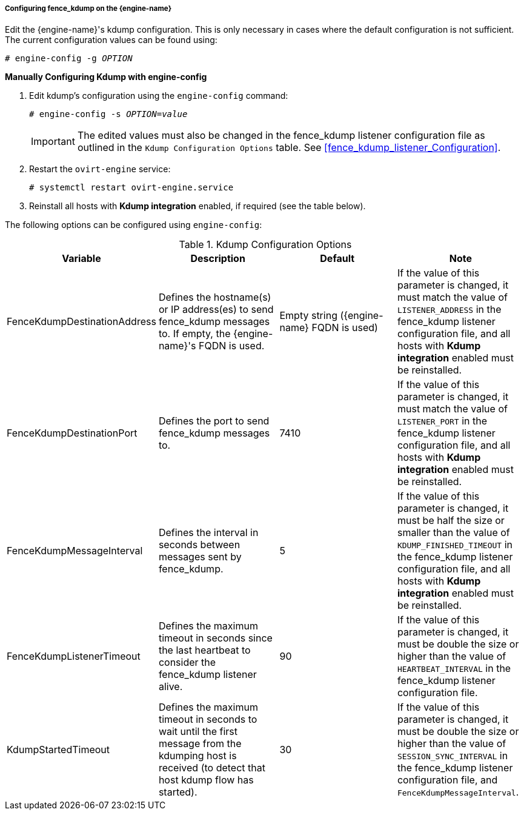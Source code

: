 [[Configuring_fence_kdump_on_the_Manager]]
===== Configuring fence_kdump on the {engine-name}

Edit the {engine-name}'s kdump configuration. This is only necessary in cases where the default configuration is not sufficient. The current configuration values can be found using:

[options="nowrap" subs="normal"]
----
# engine-config -g _OPTION_
----

*Manually Configuring Kdump with engine-config*

. Edit kdump's configuration using the `engine-config` command:
+
[options="nowrap" subs="normal"]
----
# engine-config -s _OPTION_=_value_
----
+
[IMPORTANT]
====
The edited values must also be changed in the fence_kdump listener configuration file as outlined in the `Kdump Configuration Options` table. See xref:fence_kdump_listener_Configuration[].
====
+
. Restart the `ovirt-engine` service: 
+
[options="nowrap" subs="normal"]
----
# systemctl restart ovirt-engine.service
----
+
. Reinstall all hosts with *Kdump integration* enabled, if required (see the table below).


The following options can be configured using `engine-config`:

.Kdump Configuration Options
[options="header"]
|===
|Variable |Description |Default |Note
|FenceKdumpDestinationAddress |Defines the hostname(s) or IP address(es) to send fence_kdump messages to. If empty, the {engine-name}'s FQDN is used. |Empty string ({engine-name} FQDN is used) |If the value of this parameter is changed, it must match the value of `LISTENER_ADDRESS` in the fence_kdump listener configuration file, and all hosts with *Kdump integration* enabled must be reinstalled.
|FenceKdumpDestinationPort |Defines the port to send fence_kdump messages to. |7410 |If the value of this parameter is changed, it must match the value of `LISTENER_PORT` in the fence_kdump listener configuration file, and all hosts with *Kdump integration* enabled must be reinstalled.
|FenceKdumpMessageInterval |Defines the interval in seconds between messages sent by fence_kdump. |5 |If the value of this parameter is changed, it must be half the size or smaller than the value of `KDUMP_FINISHED_TIMEOUT` in the fence_kdump listener configuration file, and all hosts with *Kdump integration* enabled must be reinstalled.
|FenceKdumpListenerTimeout |Defines the maximum timeout in seconds since the last heartbeat to consider the fence_kdump listener alive. |90 |If the value of this parameter is changed, it must be double the size or higher than the value of `HEARTBEAT_INTERVAL` in the fence_kdump listener configuration file.
|KdumpStartedTimeout |Defines the maximum timeout in seconds to wait until the first message from the kdumping host is received (to detect that host kdump flow has started). |30 |If the value of this parameter is changed, it must be double the size or higher than the value of `SESSION_SYNC_INTERVAL` in the fence_kdump listener configuration file, and `FenceKdumpMessageInterval`.
|===
